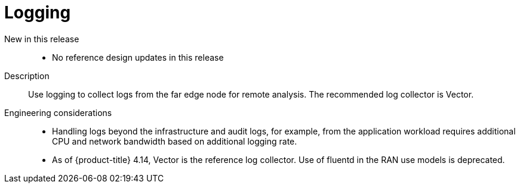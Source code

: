 // Module included in the following assemblies:
//
// * scalability_and_performance/telco_ran_du_ref_design_specs/telco-ran-du-rds.adoc

:_mod-docs-content-type: REFERENCE
[id="telco-ran-logging_{context}"]
= Logging

New in this release::
* No reference design updates in this release

Description::
Use logging to collect logs from the far edge node for remote analysis.
The recommended log collector is Vector.

Engineering considerations::
* Handling logs beyond the infrastructure and audit logs, for example, from the application workload requires additional CPU and network bandwidth based on additional logging rate.
* As of {product-title} 4.14, Vector is the reference log collector.
Use of fluentd in the RAN use models is deprecated.